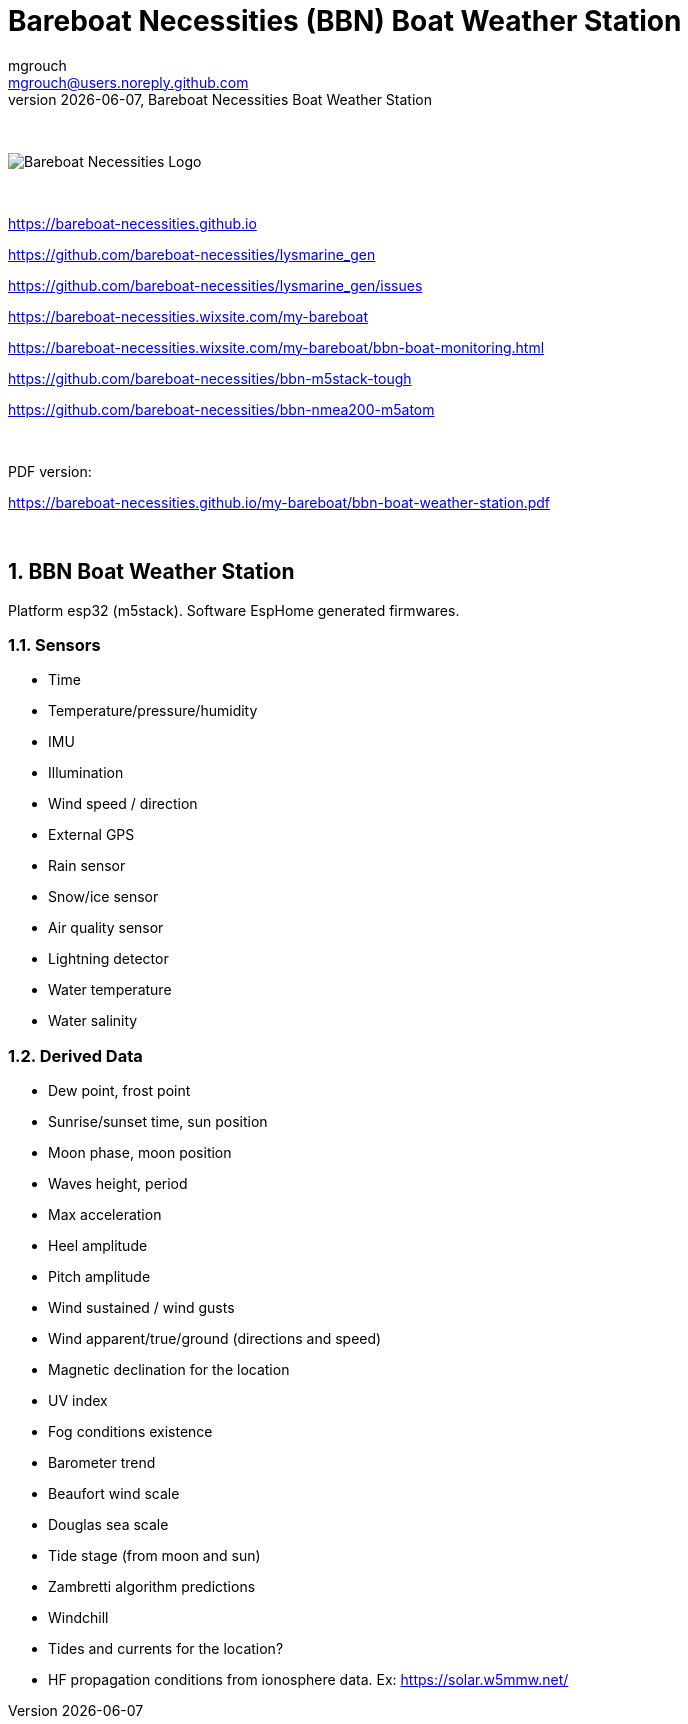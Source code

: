 = Bareboat Necessities (BBN) Boat Weather Station
mgrouch <mgrouch@users.noreply.github.com>
{docdate}, Bareboat Necessities Boat Weather Station
:imagesdir: images
:keywords: openplotter, opencpn, signalK, nmea, marine
:description: BBN Boat Weather Station is a free open source software for esp32.
:doctype: book
:organization: Bareboat Necessities
:title-logo-image: image:bareboat-necessities-logo.svg[Bareboat Necessities Logo]
ifdef::backend-pdf[]
:source-highlighter: rouge
:toc-placement!: manual
:pdf-page-size: Letter
:plantumlconfig: plantuml.cfg
endif::[]
ifndef::backend-pdf[]
:toc-placement: left
endif::[]
:experimental:
:reproducible:
:toclevels: 4
:sectnums:
:sectnumlevels: 3
:encoding: utf-8
:lang: en
:icons: font
ifdef::env-github[]
:tip-caption: :bulb:
:note-caption: :information_source:
:important-caption: :heavy_exclamation_mark:
:caution-caption: :fire:
:warning-caption: :warning:
endif::[]
:env-github:

{zwsp} +

ifndef::backend-pdf[]

image::bareboat-necessities-logo.svg[Bareboat Necessities Logo]

{zwsp} +

endif::[]

https://bareboat-necessities.github.io

https://github.com/bareboat-necessities/lysmarine_gen

https://github.com/bareboat-necessities/lysmarine_gen/issues

https://bareboat-necessities.wixsite.com/my-bareboat

https://bareboat-necessities.wixsite.com/my-bareboat/bbn-boat-monitoring.html

https://github.com/bareboat-necessities/bbn-m5stack-tough

https://github.com/bareboat-necessities/bbn-nmea200-m5atom

{zwsp} +

PDF version:

https://bareboat-necessities.github.io/my-bareboat/bbn-boat-weather-station.pdf


{zwsp} +

toc::[]

== BBN Boat Weather Station

Platform esp32 (m5stack). Software EspHome generated firmwares.

=== Sensors

* Time
* Temperature/pressure/humidity
* IMU
* Illumination
* Wind speed / direction
* External GPS
* Rain sensor
* Snow/ice sensor
* Air quality sensor
* Lightning detector
* Water temperature
* Water salinity

=== Derived Data

* Dew point, frost point
* Sunrise/sunset time, sun position
* Moon phase, moon position
* Waves height, period
* Max acceleration
* Heel amplitude
* Pitch amplitude
* Wind sustained / wind gusts
* Wind apparent/true/ground (directions and speed)
* Magnetic declination for the location
* UV index
* Fog conditions existence
* Barometer trend
* Beaufort wind scale
* Douglas sea scale
* Tide stage (from moon and sun)
* Zambretti algorithm predictions
* Windchill
* Tides and currents for the location?
* HF propagation conditions from ionosphere data. Ex: https://solar.w5mmw.net/


